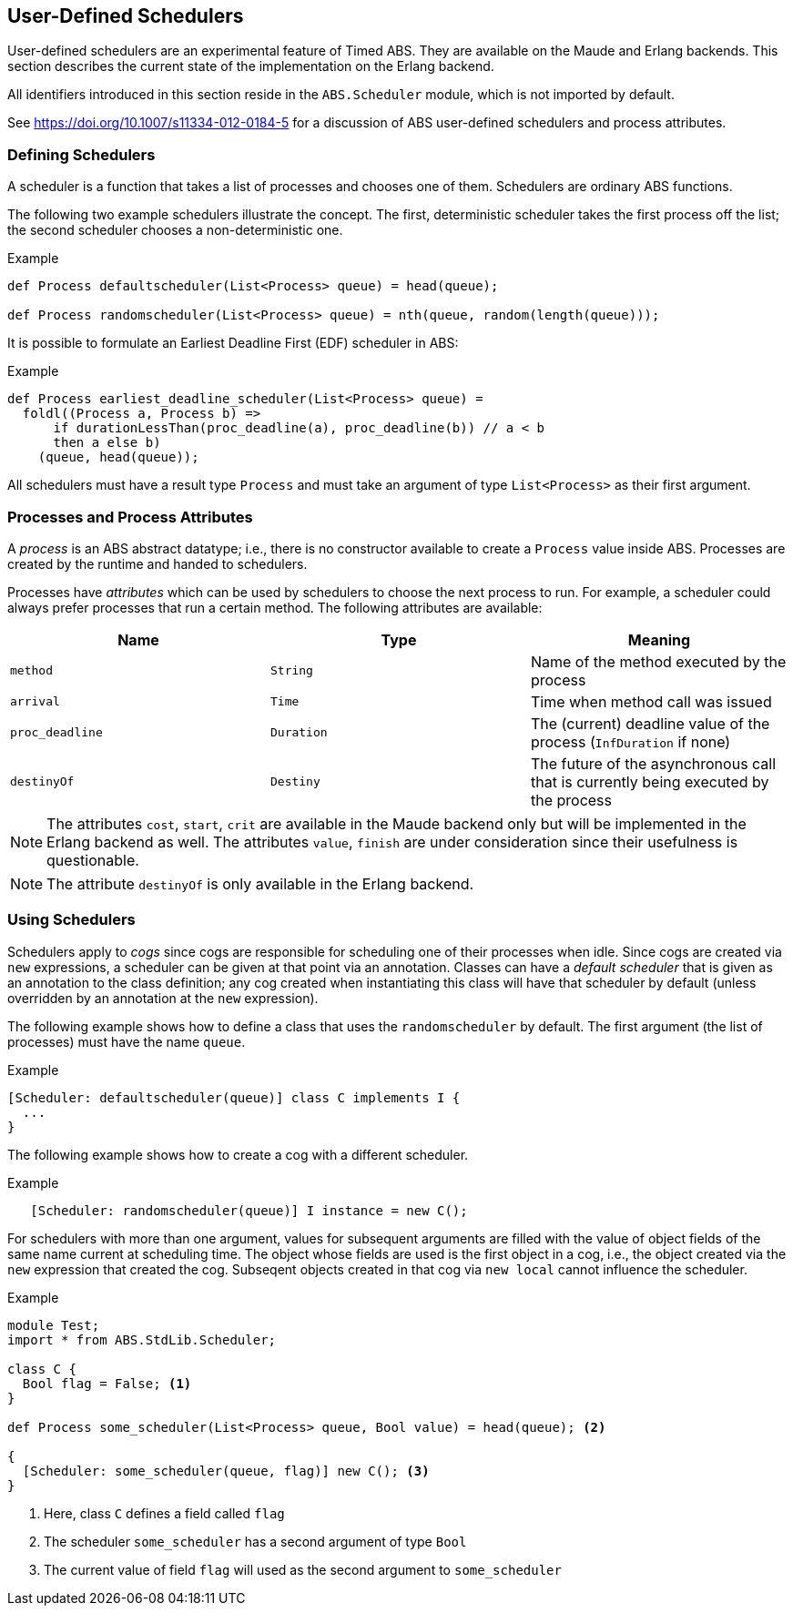 [[sec:schedulers]]
== User-Defined Schedulers

User-defined schedulers are an experimental feature of Timed ABS.  They are
available on the Maude and Erlang backends.  This section describes the
current state of the implementation on the Erlang backend.

All identifiers introduced in this section reside in the `ABS.Scheduler`
module, which is not imported by default.

See https://doi.org/10.1007/s11334-012-0184-5 for a discussion of ABS user-defined
schedulers and process attributes.

=== Defining Schedulers

A scheduler is a function that takes a list of processes and chooses one of
them.  Schedulers are ordinary ABS functions.

The following two example schedulers illustrate the concept.  The first,
deterministic scheduler takes the first process off the list; the second
scheduler chooses a non-deterministic one.

[source]
.Example
----
def Process defaultscheduler(List<Process> queue) = head(queue);

def Process randomscheduler(List<Process> queue) = nth(queue, random(length(queue)));
----

It is possible to formulate an Earliest Deadline First (EDF) scheduler in ABS:

[source]
.Example
----
def Process earliest_deadline_scheduler(List<Process> queue) =
  foldl((Process a, Process b) =>
      if durationLessThan(proc_deadline(a), proc_deadline(b)) // a < b
      then a else b)
    (queue, head(queue));
----


All schedulers must have a result type `Process` and must take an argument of
type `List<Process>` as their first argument.

[[sec:process-attributes]]
=== Processes and Process Attributes

A _process_ is an ABS abstract datatype; i.e., there is no constructor
available to create a `Process` value inside ABS.  Processes are created by
the runtime and handed to schedulers.

Processes have _attributes_ which can be used by schedulers to choose the next
process to run.  For example, a scheduler could always prefer processes that
run a certain method.  The following attributes are available:

[options="header"]
|=======================
|Name |Type |Meaning
|`method` |`String` |Name of the method executed by the process
|`arrival` |`Time` |Time when method call was issued
|`proc_deadline` |`Duration` | The (current) deadline value of the process (`InfDuration` if none)
|`destinyOf` |`Destiny` | The future of the asynchronous call that is currently being executed by the process
|=======================

NOTE: The attributes `cost`, `start`, `crit` are available in
the Maude backend only but will be implemented in the Erlang backend as well.
The attributes `value`, `finish` are under consideration since their
usefulness is questionable.

NOTE: The attribute `destinyOf` is only available in the Erlang backend.

// Duration cost(Process p) = builtin;  // method annotation for worst-case execution time; unused
// Duration proc_deadline(Process p) = builtin;
// Time start(Process p) = builtin;
// Time finish(Process p) = builtin;
// Bool crit(Process p) = builtin;
// Int value(Process p) = builtin;

=== Using Schedulers

Schedulers apply to _cogs_ since cogs are responsible for scheduling one of
their processes when idle.  Since cogs are created via `new` expressions, a
scheduler can be given at that point via an annotation.  Classes can have a
_default scheduler_ that is given as an annotation to the class definition;
any cog created when instantiating this class will have that scheduler by
default (unless overridden by an annotation at the `new` expression).

The following example shows how to define a class that uses the
`randomscheduler` by default.  The first argument (the list of processes) must
have the name `queue`.

[source]
.Example
----
[Scheduler: defaultscheduler(queue)] class C implements I {
  ...
}
----

The following example shows how to create a cog with a different scheduler.

[source]
.Example
----
   [Scheduler: randomscheduler(queue)] I instance = new C();
----

For schedulers with more than one argument, values for subsequent arguments
are filled with the value of object fields of the same name current at
scheduling time.  The object whose fields are used is the first object in a
cog, i.e., the object created via the `new` expression that created the cog.
Subseqent objects created in that cog via `new local` cannot influence the
scheduler.

[source]
.Example
----
module Test;
import * from ABS.StdLib.Scheduler;

class C {
  Bool flag = False; <1>
}

def Process some_scheduler(List<Process> queue, Bool value) = head(queue); <2>

{
  [Scheduler: some_scheduler(queue, flag)] new C(); <3>
}
----
<1> Here, class `C` defines a field called `flag`
<2> The scheduler `some_scheduler` has a second argument of type `Bool`
<3> The current value of field `flag` will used as the second argument to `some_scheduler`

